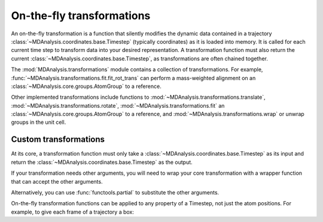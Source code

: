 .. -*- coding: utf-8 -*-
.. _transformations:

On-the-fly transformations
==========================

An on-the-fly transformation is a function that silently modifies the dynamic data contained in a trajectory :class:`~MDAnalysis.coordinates.base.Timestep` (typically coordinates) as it is loaded into memory. It is called for each current time step to transform data into your desired representation. A transformation function must also return the current :class:`~MDAnalysis.coordinates.base.Timestep`, as transformations are often chained together.

The :mod:`MDAnalysis.transformations` module contains a collection of transformations. For example, :func:`~MDAnalysis.transformations.fit.fit_rot_trans` can perform a mass-weighted alignment on an :class:`~MDAnalysis.core.groups.AtomGroup` to a reference.

.. ipython:: python

    import MDAnalysis as mda
    from MDAnalysis.tests.datafiles import TPR, XTC
    from MDAnalysis import transformations as trans

    u = mda.Universe(TPR, XTC)
    protein = u.select_atoms('protein')
    align_transform = trans.fit_rot_trans(protein, protein, weights='mass')
    u.trajectory.add_transformations(align_transform)

Other implemented transformations include functions to :mod:`~MDAnalysis.transformations.translate`, :mod:`~MDAnalysis.transformations.rotate`, :mod:`~MDAnalysis.transformations.fit` an :class:`~MDAnalysis.core.groups.AtomGroup` to a reference, and :mod:`~MDAnalysis.transformations.wrap` or unwrap groups in the unit cell. 



----------------------
Custom transformations
----------------------

At its core, a transformation function must only take a :class:`~MDAnalysis.coordinates.base.Timestep` as its input and return the :class:`~MDAnalysis.coordinates.base.Timestep` as the output.

.. ipython:: python

    import numpy as np
    
    def up_by_2(ts):
        """Translates atoms up by 2 angstrom"""
        ts.positions += np.array([0.0, 0.0, 0.2])
        return ts
    
    u = mda.Universe(TPR, XTC, transformations=[up_by_2])


If your transformation needs other arguments, you will need to wrap your core transformation with a wrapper function that can accept the other arguments.

.. ipython:: python

    def up_by_x(x):
        """Translates atoms up by x angstrom"""
        def wrapped(ts):
            """Handles the actual Timestep"""
            ts.positions += np.array([0.0, 0.0, float(x)])
            return ts
        return wrapped
    
    # load Universe with transformations that move it up by 7 angstrom
    u = mda.Universe(TPR, XTC, transformations=[up_by_x(5), up_by_x(2)])

    
Alternatively, you can use :func:`functools.partial` to substitute the other arguments.

.. ipython:: python

    import functools

    def up_by_x(ts, x):
        ts.positions += np.array([0.0, 0.0, float(x)])
        return ts
    
    up_by_5 = functools.partial(up_by_x, x=5)
    u = mda.Universe(TPR, XTC, transformations=[up_by_5])

On-the-fly transformation functions can be applied to any property of a Timestep, not just the atom positions. For example, to give each frame of a trajectory a box:

.. ipython:: python
    
    def set_box(ts):
        # creates box of length 10 on x-axis, 20 on y-axis, 30 on z-axis
        # angles are all 90 degrees
        ts.dimensions = [10, 20, 30, 90, 90, 90]
        return ts
    
    u = mda.Universe(TPR, XTC, transformations=[set_box])

